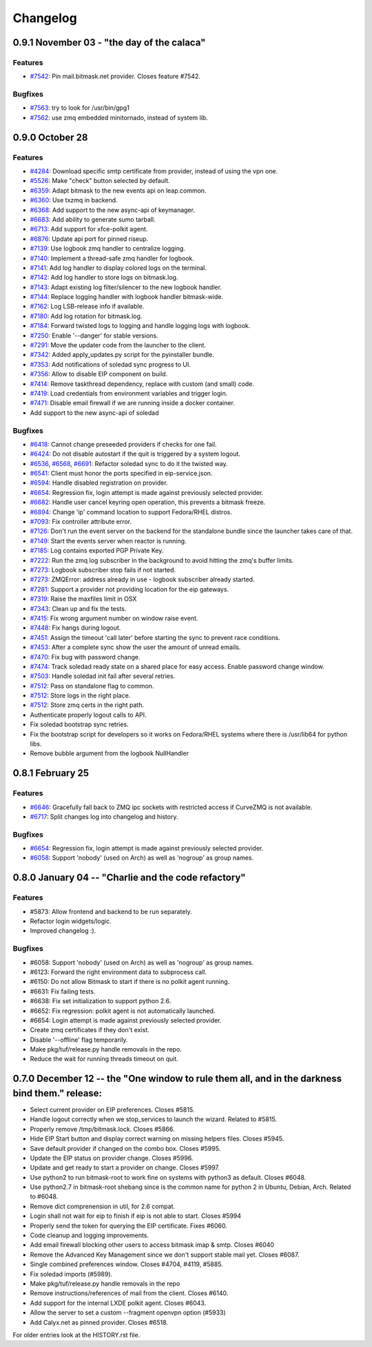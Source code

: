 .. :changelog::

Changelog
---------

0.9.1 November 03 - "the day of the calaca"
+++++++++++++++++++++++++++++++++++++++++++

Features
~~~~~~~~
- `#7542 <https://leap.se/code/issues/7542>`_: Pin mail.bitmask.net provider. Closes feature #7542.

Bugfixes
~~~~~~~~
- `#7563 <https://leap.se/code/issues/7563>`_: try to look for /usr/bin/gpg1
- `#7562 <https://leap.se/code/issues/7562>`_: use zmq embedded minitornado, instead of system lib.

0.9.0 October 28
++++++++++++++++

Features
~~~~~~~~

- `#4284 <https://leap.se/code/issues/4284>`_: Download specific smtp certificate from provider, instead of using the vpn one.
- `#5526 <https://leap.se/code/issues/5526>`_: Make "check" button selected by default.
- `#6359 <https://leap.se/code/issues/6359>`_: Adapt bitmask to the new events api on leap.common.
- `#6360 <https://leap.se/code/issues/6360>`_: Use txzmq in backend.
- `#6368 <https://leap.se/code/issues/6368>`_: Add support to the new async-api of keymanager.
- `#6683 <https://leap.se/code/issues/6683>`_: Add ability to generate sumo tarball.
- `#6713 <https://leap.se/code/issues/6713>`_: Add support for xfce-polkit agent.
- `#6876 <https://leap.se/code/issues/6876>`_: Update api port for pinned riseup.
- `#7139 <https://leap.se/code/issues/7139>`_: Use logbook zmq handler to centralize logging.
- `#7140 <https://leap.se/code/issues/7140>`_: Implement a thread-safe zmq handler for logbook.
- `#7141 <https://leap.se/code/issues/7141>`_: Add log handler to display colored logs on the terminal.
- `#7142 <https://leap.se/code/issues/7142>`_: Add log handler to store logs on bitmask.log.
- `#7143 <https://leap.se/code/issues/7143>`_: Adapt existing log filter/silencer to the new logbook handler.
- `#7144 <https://leap.se/code/issues/7144>`_: Replace logging handler with logbook handler bitmask-wide.
- `#7162 <https://leap.se/code/issues/7162>`_: Log LSB-release info if available.
- `#7180 <https://leap.se/code/issues/7180>`_: Add log rotation for bitmask.log.
- `#7184 <https://leap.se/code/issues/7184>`_: Forward twisted logs to logging and handle logging logs with logbook.
- `#7250 <https://leap.se/code/issues/7250>`_: Enable '--danger' for stable versions.
- `#7291 <https://leap.se/code/issues/7291>`_: Move the updater code from the launcher to the client.
- `#7342 <https://leap.se/code/issues/7342>`_: Added apply_updates.py script for the pyinstaller bundle.
- `#7353 <https://leap.se/code/issues/7353>`_: Add notifications of soledad sync progress to UI.
- `#7356 <https://leap.se/code/issues/7356>`_: Allow to disable EIP component on build.
- `#7414 <https://leap.se/code/issues/7414>`_: Remove taskthread dependency, replace with custom (and small) code.
- `#7419 <https://leap.se/code/issues/7419>`_: Load credentials from environment variables and trigger login.
- `#7471 <https://leap.se/code/issues/7471>`_: Disable email firewall if we are running inside a docker container.
- Add support to the new async-api of soledad

Bugfixes
~~~~~~~~

- `#6418 <https://leap.se/code/issues/6418>`_: Cannot change preseeded providers if checks for one fail.
- `#6424 <https://leap.se/code/issues/6424>`_: Do not disable autostart if the quit is triggered by a system logout.
- `#6536 <https://leap.se/code/issues/6536>`_, `#6568 <https://leap.se/code/issues/6568>`_, `#6691 <https://leap.se/code/issues/6691>`_: Refactor soledad sync to do it the twisted way.
- `#6541 <https://leap.se/code/issues/6541>`_: Client must honor the ports specified in eip-service.json.
- `#6594 <https://leap.se/code/issues/6594>`_: Handle disabled registration on provider.
- `#6654 <https://leap.se/code/issues/6654>`_: Regression fix, login attempt is made against previously selected provider.
- `#6682 <https://leap.se/code/issues/6682>`_: Handle user cancel keyring open operation, this prevents a bitmask freeze.
- `#6894 <https://leap.se/code/issues/6894>`_: Change 'ip' command location to support Fedora/RHEL distros.
- `#7093 <https://leap.se/code/issues/7093>`_: Fix controller attribute error.
- `#7126 <https://leap.se/code/issues/7126>`_: Don't run the event server on the backend for the standalone bundle since the launcher takes care of that.
- `#7149 <https://leap.se/code/issues/7149>`_: Start the events server when reactor is running.
- `#7185 <https://leap.se/code/issues/7185>`_: Log contains exported PGP Private Key.
- `#7222 <https://leap.se/code/issues/7222>`_: Run the zmq log subscriber in the background to avoid hitting the zmq's buffer limits.
- `#7273 <https://leap.se/code/issues/7273>`_: Logbook subscriber stop fails if not started.
- `#7273 <https://leap.se/code/issues/7273>`_: ZMQError: address already in use - logbook subscriber already started.
- `#7281 <https://leap.se/code/issues/7281>`_: Support a provider not providing location for the eip gateways.
- `#7319 <https://leap.se/code/issues/7319>`_: Raise the maxfiles limit in OSX
- `#7343 <https://leap.se/code/issues/7343>`_: Clean up and fix the tests.
- `#7415 <https://leap.se/code/issues/7415>`_: Fix wrong argument number on window raise event.
- `#7448 <https://leap.se/code/issues/7448>`_: Fix hangs during logout.
- `#7451 <https://leap.se/code/issues/7451>`_: Assign the timeout 'call later' before starting the sync to prevent race conditions.
- `#7453 <https://leap.se/code/issues/7453>`_: After a complete sync show the user the amount of unread emails.
- `#7470 <https://leap.se/code/issues/7470>`_: Fix bug with password change.
- `#7474 <https://leap.se/code/issues/7474>`_: Track soledad ready state on a shared place for easy access. Enable password change window.
- `#7503 <https://leap.se/code/issues/7503>`_: Handle soledad init fail after several retries.
- `#7512 <https://leap.se/code/issues/7512>`_: Pass on standalone flag to common.
- `#7512 <https://leap.se/code/issues/7512>`_: Store logs in the right place.
- `#7512 <https://leap.se/code/issues/7512>`_: Store zmq certs in the right path.
- Authenticate properly logout calls to API.
- Fix soledad bootstrap sync retries.
- Fix the bootstrap script for developers so it works on Fedora/RHEL systems where there is /usr/lib64 for python libs.
- Remove bubble argument from the logbook NullHandler


0.8.1 February 25
+++++++++++++++++

Features
~~~~~~~~
- `#6646 <https://leap.se/code/issues/6658>`_: Gracefully fall back to ZMQ ipc sockets with restricted access if CurveZMQ is not available.
- `#6717 <https://leap.se/code/issues/6717>`_: Split changes log into changelog and history.

Bugfixes
~~~~~~~~
- `#6654 <https://leap.se/code/issues/6654>`_: Regression fix, login attempt is made against previously selected provider.
- `#6058 <https://leap.se/code/issues/6058>`_: Support 'nobody' (used on Arch) as well as 'nogroup' as group names.


0.8.0 January 04 -- "Charlie and the code refactory"
++++++++++++++++++++++++++++++++++++++++++++++++++++

Features
~~~~~~~~
- #5873: Allow frontend and backend to be run separately.
- Refactor login widgets/logic.
- Improved changelog :).

Bugfixes
~~~~~~~~
- #6058: Support 'nobody' (used on Arch) as well as 'nogroup' as group names.
- #6123: Forward the right environment data to subprocess call.
- #6150: Do not allow Bitmask to start if there is no polkit agent running.
- #6631: Fix failing tests.
- #6638: Fix set initialization to support python 2.6.
- #6652: Fix regression: polkit agent is not automatically launched.
- #6654: Login attempt is made against previously selected provider.
- Create zmq certificates if they don't exist.
- Disable '--offline' flag temporarily.
- Make pkg/tuf/release.py handle removals in the repo.
- Reduce the wait for running threads timeout on quit.


0.7.0 December 12 -- the "One window to rule them all, and in the darkness bind them." release:
+++++++++++++++++++++++++++++++++++++++++++++++++++++++++++++++++++++++++++++++++++++++++++++++

- Select current provider on EIP preferences. Closes #5815.
- Handle logout correctly when we stop_services to launch the
  wizard. Related to #5815.
- Properly remove /tmp/bitmask.lock. Closes #5866.
- Hide EIP Start button and display correct warning on missing helpers
  files. Closes #5945.
- Save default provider if changed on the combo box. Closes #5995.
- Update the EIP status on provider change. Closes #5996.
- Update and get ready to start a provider on change. Closes #5997.
- Use python2 to run bitmask-root to work fine on systems with python3
  as default. Closes #6048.
- Use python2.7 in bitmask-root shebang since is the common name for
  python 2 in Ubuntu, Debian, Arch. Related to #6048.
- Remove dict comprenension in util, for 2.6 compat.
- Login shall not wait for eip to finish if eip is not able to
  start. Closes #5994
- Properly send the token for querying the EIP certificate. Fixes
  #6060.
- Code cleanup and logging improvements.
- Add email firewall blocking other users to access bitmask imap &
  smtp. Closes #6040
- Remove the Advanced Key Management since we don't support stable
  mail yet. Closes #6087.
- Single combined preferences window. Closes #4704, #4119, #5885.
- Fix soledad imports (#5989).
- Make pkg/tuf/release.py handle removals in the repo
- Remove instructions/references of mail from the client. Closes #6140.
- Add support for the internal LXDE polkit agent. Closes #6043.
- Allow the server to set a custom --fragment openvpn option (#5933)
- Add Calyx.net as pinned provider. Closes #6518.


For older entries look at the HISTORY.rst file.
